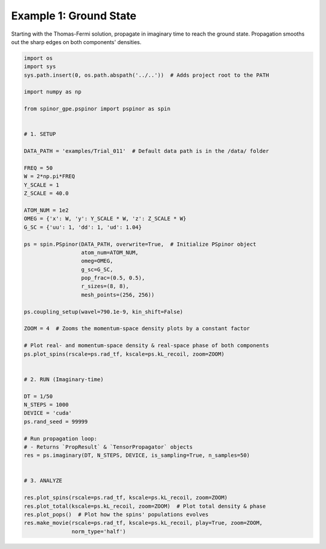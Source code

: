 
.. DO NOT EDIT.
.. THIS FILE WAS AUTOMATICALLY GENERATED BY SPHINX-GALLERY.
.. TO MAKE CHANGES, EDIT THE SOURCE PYTHON FILE:
.. "source\auto_examples\1_ground_state.py"
.. LINE NUMBERS ARE GIVEN BELOW.

.. only:: html

    .. note::
        :class: sphx-glr-download-link-note

        Click :ref:`here <sphx_glr_download_source_auto_examples_1_ground_state.py>`
        to download the full example code

.. rst-class:: sphx-glr-example-title

.. _sphx_glr_source_auto_examples_1_ground_state.py:


Example 1: Ground State
=======================

Starting with the Thomas-Fermi solution, propagate in imaginary time to
reach the ground state. Propagation smooths out the sharp edges
on both components' densities.

.. GENERATED FROM PYTHON SOURCE LINES 10-67

.. code-block:: default

    import os
    import sys
    sys.path.insert(0, os.path.abspath('../..'))  # Adds project root to the PATH

    import numpy as np

    from spinor_gpe.pspinor import pspinor as spin


    # 1. SETUP

    DATA_PATH = 'examples/Trial_011'  # Default data path is in the /data/ folder

    FREQ = 50
    W = 2*np.pi*FREQ
    Y_SCALE = 1
    Z_SCALE = 40.0

    ATOM_NUM = 1e2
    OMEG = {'x': W, 'y': Y_SCALE * W, 'z': Z_SCALE * W}
    G_SC = {'uu': 1, 'dd': 1, 'ud': 1.04}

    ps = spin.PSpinor(DATA_PATH, overwrite=True,  # Initialize PSpinor object
                      atom_num=ATOM_NUM,
                      omeg=OMEG,
                      g_sc=G_SC,
                      pop_frac=(0.5, 0.5),
                      r_sizes=(8, 8),
                      mesh_points=(256, 256))

    ps.coupling_setup(wavel=790.1e-9, kin_shift=False)

    ZOOM = 4  # Zooms the momentum-space density plots by a constant factor

    # Plot real- and momentum-space density & real-space phase of both components
    ps.plot_spins(rscale=ps.rad_tf, kscale=ps.kL_recoil, zoom=ZOOM)


    # 2. RUN (Imaginary-time)

    DT = 1/50
    N_STEPS = 1000
    DEVICE = 'cuda'
    ps.rand_seed = 99999

    # Run propagation loop:
    # - Returns `PropResult` & `TensorPropagator` objects
    res = ps.imaginary(DT, N_STEPS, DEVICE, is_sampling=True, n_samples=50)


    # 3. ANALYZE

    res.plot_spins(rscale=ps.rad_tf, kscale=ps.kL_recoil, zoom=ZOOM)
    res.plot_total(kscale=ps.kL_recoil, zoom=ZOOM)  # Plot total density & phase
    res.plot_pops()  # Plot how the spins' populations evolves
    res.make_movie(rscale=ps.rad_tf, kscale=ps.kL_recoil, play=True, zoom=ZOOM,
                   norm_type='half')


.. rst-class:: sphx-glr-timing

   **Total running time of the script:** ( 0 minutes  0.000 seconds)


.. _sphx_glr_download_source_auto_examples_1_ground_state.py:


.. only :: html

 .. container:: sphx-glr-footer
    :class: sphx-glr-footer-example



  .. container:: sphx-glr-download sphx-glr-download-python

     :download:`Download Python source code: 1_ground_state.py <1_ground_state.py>`



  .. container:: sphx-glr-download sphx-glr-download-jupyter

     :download:`Download Jupyter notebook: 1_ground_state.ipynb <1_ground_state.ipynb>`


.. only:: html

 .. rst-class:: sphx-glr-signature

    `Gallery generated by Sphinx-Gallery <https://sphinx-gallery.github.io>`_
